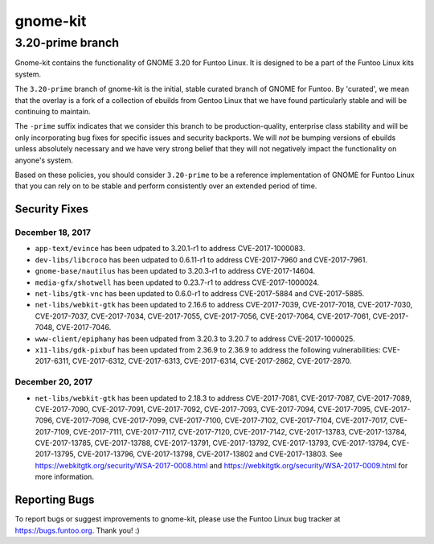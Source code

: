 ===========================
gnome-kit
===========================
3.20-prime branch
---------------------------

Gnome-kit contains the functionality of GNOME 3.20 for Funtoo Linux. It is designed to be a part of the Funtoo Linux
kits system.

The ``3.20-prime`` branch of gnome-kit is the initial, stable curated branch of GNOME for Funtoo. By 'curated', we mean
that the overlay is a fork of a collection of ebuilds from Gentoo Linux that we have found particularly stable and will
be continuing to maintain.


The ``-prime`` suffix indicates that we consider this branch to be production-quality, enterprise class stability and
will be only incorporating bug fixes for specific issues and security backports. We will *not* be bumping versions of
ebuilds unless absolutely necessary and we have very strong belief that they will not negatively impact the
functionality on anyone's system.

Based on these policies, you should consider ``3.20-prime`` to be a reference implementation of GNOME for Funtoo Linux
that you can rely on to be stable and perform consistently over an extended period of time.

--------------
Security Fixes
--------------

December 18, 2017
~~~~~~~~~~~~~~~~~

- ``app-text/evince`` has been udpated to 3.20.1-r1 to address CVE-2017-1000083.
- ``dev-libs/libcroco`` has been udpated to 0.6.11-r1 to address CVE-2017-7960 and CVE-2017-7961.
- ``gnome-base/nautilus`` has been updated to 3.20.3-r1 to address CVE-2017-14604.
- ``media-gfx/shotwell`` has been updated to 0.23.7-r1 to address CVE-2017-1000024.
- ``net-libs/gtk-vnc`` has been updated to 0.6.0-r1 to address CVE-2017-5884 and CVE-2017-5885.
- ``net-libs/webkit-gtk`` has been updated to 2.16.6 to address CVE-2017-7039, CVE-2017-7018, CVE-2017-7030,
  CVE-2017-7037, CVE-2017-7034, CVE-2017-7055, CVE-2017-7056, CVE-2017-7064, CVE-2017-7061, CVE-2017-7048,
  CVE-2017-7046.
- ``www-client/epiphany`` has been udpated from 3.20.3 to 3.20.7 to address CVE-2017-1000025.
- ``x11-libs/gdk-pixbuf`` has been updated from 2.36.9 to 2.36.9 to address the following vulnerabilities:
  CVE-2017-6311, CVE-2017-6312, CVE-2017-6313, CVE-2017-6314, CVE-2017-2862, CVE-2017-2870.

December 20, 2017
~~~~~~~~~~~~~~~~~

- ``net-libs/webkit-gtk`` has been updated to 2.18.3 to address CVE-2017-7081, CVE-2017-7087, CVE-2017-7089,
  CVE-2017-7090, CVE-2017-7091, CVE-2017-7092, CVE-2017-7093, CVE-2017-7094, CVE-2017-7095, CVE-2017-7096, CVE-2017-7098,
  CVE-2017-7099, CVE-2017-7100, CVE-2017-7102, CVE-2017-7104, CVE-2017-7017, CVE-2017-7109, CVE-2017-7111, CVE-2017-7117,
  CVE-2017-7120, CVE-2017-7142, CVE-2017-13783, CVE-2017-13784, CVE-2017-13785, CVE-2017-13788, CVE-2017-13791,
  CVE-2017-13792, CVE-2017-13793, CVE-2017-13794, CVE-2017-13795, CVE-2017-13796, CVE-2017-13798, CVE-2017-13802 and
  CVE-2017-13803. See https://webkitgtk.org/security/WSA-2017-0008.html and
  https://webkitgtk.org/security/WSA-2017-0009.html for more information.

---------------
Reporting Bugs
---------------

To report bugs or suggest improvements to gnome-kit, please use the Funtoo Linux bug tracker at https://bugs.funtoo.org.
Thank you! :)
